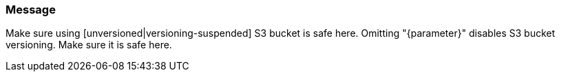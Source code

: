 === Message

Make sure using [unversioned|versioning-suspended] S3 bucket is safe here.
Omitting "{parameter}" disables S3 bucket versioning. Make sure it is safe here.
